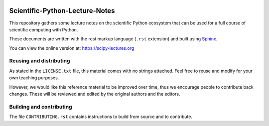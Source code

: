 .. image:: https://zenodo.org/badge/doi/10.5281/zenodo.594102.svg
    :target: https://dx.doi.org/10.5281/zenodo.594102

.. image:: https://github.com/scipy-lectures/scipy-lecture-notes/workflows/test/badge.svg?branch=main
  :target: https://github.com/scipy-lectures/scipy-lecture-notes/actions?query=workflow%3A%22test%22

===============================
Scientific-Python-Lecture-Notes
===============================

This repository gathers some lecture notes on the scientific Python
ecosystem that can be used for a full course of scientific computing with
Python.

These documents are written with the rest markup language (``.rst``
extension) and built using `Sphinx <https://www.sphinx-doc.org>`_.

You can view the online version at: https://scipy-lectures.org

Reusing and distributing
-------------------------

As stated in the ``LICENSE.txt`` file, this material comes with no strings
attached. Feel free to reuse and modify for your own teaching purposes.

However, we would like this reference material to be improved over time,
thus we encourage people to contribute back changes. These will be
reviewed and edited by the original authors and the editors.

Building and contributing
--------------------------

The file ``CONTRIBUTING.rst`` contains instructions to build from source
and to contribute.
